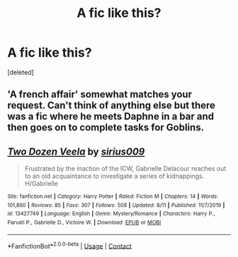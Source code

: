 #+TITLE: A fic like this?

* A fic like this?
:PROPERTIES:
:Score: 1
:DateUnix: 1599217283.0
:DateShort: 2020-Sep-04
:FlairText: Request
:END:
[deleted]


** 'A french affair' somewhat matches your request. Can't think of anything else but there was a fic where he meets Daphne in a bar and then goes on to complete tasks for Goblins.
:PROPERTIES:
:Author: VeryAnonymousIndian
:Score: 2
:DateUnix: 1599228015.0
:DateShort: 2020-Sep-04
:END:


** [[https://www.fanfiction.net/s/13427749/1/][*/Two Dozen Veela/*]] by [[https://www.fanfiction.net/u/711731/sirius009][/sirius009/]]

#+begin_quote
  Frustrated by the inaction of the ICW, Gabrielle Delacour reaches out to an old acquaintance to investigate a series of kidnappings. H/Gabrielle
#+end_quote

^{/Site/:} ^{fanfiction.net} ^{*|*} ^{/Category/:} ^{Harry} ^{Potter} ^{*|*} ^{/Rated/:} ^{Fiction} ^{M} ^{*|*} ^{/Chapters/:} ^{14} ^{*|*} ^{/Words/:} ^{101,860} ^{*|*} ^{/Reviews/:} ^{85} ^{*|*} ^{/Favs/:} ^{307} ^{*|*} ^{/Follows/:} ^{508} ^{*|*} ^{/Updated/:} ^{8/11} ^{*|*} ^{/Published/:} ^{11/7/2019} ^{*|*} ^{/id/:} ^{13427749} ^{*|*} ^{/Language/:} ^{English} ^{*|*} ^{/Genre/:} ^{Mystery/Romance} ^{*|*} ^{/Characters/:} ^{Harry} ^{P.,} ^{Parvati} ^{P.,} ^{Gabrielle} ^{D.,} ^{Victoire} ^{W.} ^{*|*} ^{/Download/:} ^{[[http://www.ff2ebook.com/old/ffn-bot/index.php?id=13427749&source=ff&filetype=epub][EPUB]]} ^{or} ^{[[http://www.ff2ebook.com/old/ffn-bot/index.php?id=13427749&source=ff&filetype=mobi][MOBI]]}

--------------

*FanfictionBot*^{2.0.0-beta} | [[https://github.com/FanfictionBot/reddit-ffn-bot/wiki/Usage][Usage]] | [[https://www.reddit.com/message/compose?to=tusing][Contact]]
:PROPERTIES:
:Author: FanfictionBot
:Score: 1
:DateUnix: 1599217301.0
:DateShort: 2020-Sep-04
:END:
